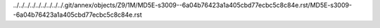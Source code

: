 ../../../../../../../../../.git/annex/objects/Z9/1M/MD5E-s3009--6a04b76423a1a405cbd77ecbc5c8c84e.rst/MD5E-s3009--6a04b76423a1a405cbd77ecbc5c8c84e.rst